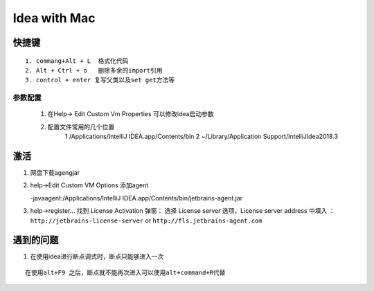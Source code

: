 Idea with Mac
==============

快捷键
-------

::

    1. commang+Alt + L  格式化代码
    2. Alt + Ctrl + o   删除多余的import引用
    3. control + enter 复写父类以及set get方法等


参数配置
:::::::::::::

    1. 在Help-> Edit Custom Vm Properties 可以修改idea启动参数


    2. 配置文件常用的几个位置
        1 /Applications/IntelliJ IDEA.app/Contents/bin
        2 ~/Library/Application Support/IntelliJIdea2018.3 

激活
----------

1. 网盘下载agengjar
2. help->Edit Custom VM Options 添加agent

   -javaagent:/Applications/IntelliJ IDEA.app/Contents/bin/jetbrains-agent.jar

3. help->register... 找到 License Activation 弹窗：
   选择 License server 选项，License server address 中填入 ：``http://jetbrains-license-server``
   or  ``http://fls.jetbrains-agent.com``

遇到的问题
------------

1. 在使用idea进行断点调式时，断点只能够进入一次

::

    在使用alt+F9 之后，断点就不能再次进入可以使用alt+command+R代替
